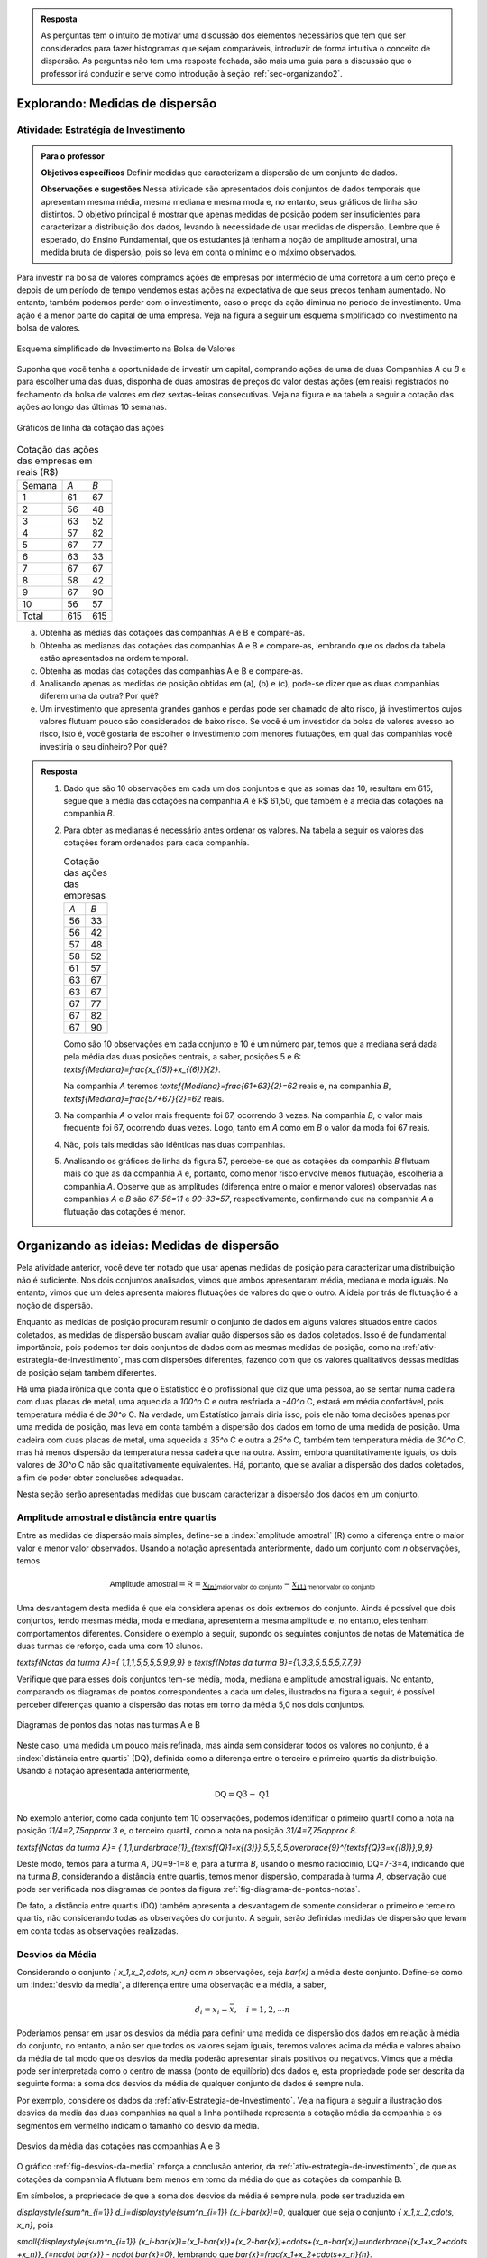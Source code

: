 .. admonition:: Resposta 

   As perguntas tem o intuito de motivar uma discussão dos elementos necessários que tem que ser considerados para fazer histogramas que sejam comparáveis, introduzir de forma intuitiva o conceito de dispersão. As perguntas não tem uma resposta fechada, são mais uma guia para a discussão que o professor irá conduzir e serve como introdução à seção :ref:`sec-organizando2`.

.. _sec-explorando2:

================================
Explorando: Medidas de dispersão
================================

.. _ativ-estrategia-de-investimento:

-------------------------------------
Atividade: Estratégia de Investimento
-------------------------------------


.. admonition:: Para o professor

 **Objetivos específicos** Definir medidas que caracterizam a dispersão de um conjunto de dados.

 **Observações e sugestões** Nessa atividade são apresentados dois conjuntos de dados temporais que apresentam mesma média, mesma mediana e mesma moda e, no entanto, seus gráficos de linha são distintos. O objetivo principal é mostrar que apenas medidas de posição podem ser insuficientes para caracterizar a distribuição dos dados, levando à necessidade de usar medidas de dispersão. Lembre que é esperado, do Ensino Fundamental, que os estudantes já tenham a noção de amplitude amostral, uma medida bruta de dispersão, pois só leva em conta o mínimo e o máximo observados. 
 
Para investir na bolsa de valores compramos ações de empresas por intermédio de uma corretora a um certo preço e depois de um período de tempo vendemos estas ações na expectativa de que seus preços tenham aumentado. No entanto, também podemos perder com o investimento, caso o preço da ação diminua no período de investimento. Uma ação é a menor parte do capital de uma empresa. Veja na figura a seguir um esquema simplificado do investimento na bolsa de valores.

.. _fig-coloque-aqui-o-nome:

.. figure:: _resources/bolsa-de-valores1.png
   :width: 200pt
   :align: center

   Esquema simplificado de Investimento na Bolsa de Valores

Suponha que você tenha a oportunidade de investir um capital, comprando ações de uma de duas  Companhias `A` ou `B` e para escolher uma das duas, disponha de duas amostras de preços do valor destas ações (em reais) registrados no fechamento da bolsa de valores em dez sextas-feiras consecutivas. Veja na figura e na tabela a seguir a cotação das ações ao longo das últimas 10 semanas.

.. _fig-coloque-aqui-o-nome:

.. figure:: _resources/Acoes_medidas_dispersao.png
   :width: 200pt
   :align: center

   Gráficos de linha da cotação das ações
 

.. table:: Cotação das ações das empresas em reais (R$)

  +--------+-----+-----+
  | Semana | `A` | `B` |
  +--------+-----+-----+
  | 1      | 61  | 67  |
  +--------+-----+-----+
  | 2      | 56  | 48  |
  +--------+-----+-----+
  | 3      | 63  | 52  |
  +--------+-----+-----+
  | 4      | 57  | 82  |
  +--------+-----+-----+
  | 5      | 67  | 77  |
  +--------+-----+-----+
  | 6      | 63  | 33  |
  +--------+-----+-----+
  | 7      | 67  | 67  |
  +--------+-----+-----+
  | 8      | 58  | 42  |
  +--------+-----+-----+
  | 9      | 67  | 90  |
  +--------+-----+-----+
  | 10     | 56  | 57  |
  +--------+-----+-----+
  | Total  | 615 | 615 |
  +--------+-----+-----+
  
 
(a)	Obtenha as médias das cotações das companhias A e B e compare-as.
(b)	Obtenha as medianas das cotações das companhias A e B e compare-as, lembrando que os dados da tabela estão apresentados na ordem temporal.
(c)	Obtenha as modas das cotações das companhias A e B e compare-as.
(d)	Analisando apenas as medidas de posição obtidas em (a), (b) e (c), pode-se dizer que as duas companhias diferem uma da outra? Por quê?
(e) Um investimento que apresenta grandes ganhos e perdas pode ser chamado de alto risco, já investimentos cujos valores flutuam pouco são considerados de baixo risco. Se você é um investidor da bolsa de valores avesso ao risco, isto é, você gostaria de escolher o investimento com menores flutuações, em qual das companhias você investiria o seu dinheiro? Por quê?

.. admonition:: Resposta 

 1. Dado que são 10 observações em cada um dos conjuntos e que as somas das 10, resultam em 615, segue que a média das cotações na companhia `A` é R$ 61,50, que também é a média das cotações na companhia `B`.
   
 2. Para obter as medianas é necessário antes ordenar os valores. Na tabela a seguir os valores das cotações foram ordenados para cada companhia.
   
    .. table:: Cotação das ações das empresas

     +-----+-----+
     | `A` | `B` |
     +-----+-----+
     | 56  | 33  |
     +-----+-----+
     | 56  | 42  |
     +-----+-----+
     | 57  | 48  |
     +-----+-----+
     | 58  | 52  |
     +-----+-----+
     | 61  | 57  |
     +-----+-----+
     | 63  | 67  |
     +-----+-----+
     | 63  | 67  |
     +-----+-----+
     | 67  | 77  |
     +-----+-----+
     | 67  | 82  |
     +-----+-----+
     | 67  | 90  |
     +-----+-----+
  
    Como são 10 observações em cada conjunto e 10 é um número par, temos que a mediana será dada pela média das duas posições centrais, a saber, posições 5 e 6: `\textsf{Mediana}=\frac{x_{(5)}+x_{(6)}}{2}`.
 
    Na companhia `A` teremos  `\textsf{Mediana}=\frac{61+63}{2}=62` reais e, na companhia `B`, `\textsf{Mediana}=\frac{57+67}{2}=62`  reais.
 
 3. Na companhia `A` o valor mais frequente foi 67, ocorrendo 3 vezes. Na companhia `B`, o valor mais frequente foi 67, ocorrendo duas vezes. Logo, tanto em `A` como em `B` o valor da moda foi 67  reais.
 
 4. Não, pois tais medidas são idênticas nas duas companhias.
 
 5. Analisando os gráficos de linha da figura 57, percebe-se que as cotações da companhia `B` flutuam mais do que as da companhia `A` e, portanto, como menor risco envolve menos flutuação, escolheria a companhia `A`. Observe que as amplitudes (diferença entre o maior e menor valores) observadas nas companhias `A` e `B` são `67-56=11` e `90-33=57`, respectivamente, confirmando que na companhia `A` a flutuação das cotações é menor.
 

.. _sec-organizando2:

===========================================
Organizando as ideias: Medidas de dispersão
===========================================

Pela atividade anterior, você deve ter notado que usar apenas medidas de posição para caracterizar uma distribuição não é suficiente. Nos dois conjuntos analisados, vimos que ambos apresentaram média, mediana e moda iguais. No entanto, vimos que um deles apresenta maiores flutuações de valores do que o outro. A ideia por trás de flutuação é a noção de dispersão. 

Enquanto as medidas de posição procuram resumir o conjunto de dados em alguns valores situados entre dados coletados, as medidas de dispersão buscam avaliar quão dispersos são os dados coletados. Isso é de fundamental importância, pois podemos ter dois conjuntos de dados com as mesmas medidas de posição, como na :ref:`ativ-estrategia-de-investimento`, mas com dispersões diferentes, fazendo com que os valores qualitativos dessas medidas de posição sejam também diferentes.

Há uma piada irônica que conta que o Estatístico é o profissional que diz que uma pessoa, ao se sentar numa cadeira com duas placas de metal, uma aquecida a `100^o` C e outra resfriada a `-40^o` C, estará em média confortável, pois temperatura média é de `30^o` C. Na verdade, um Estatístico jamais diria isso, pois ele não toma decisões apenas por uma medida de posição, mas leva em conta também a dispersão dos dados em torno de uma medida de posição. Uma cadeira com duas placas de metal, uma aquecida a `35^o` C e outra a `25^o` C, também tem temperatura média de `30^o` C, mas há menos dispersão da temperatura nessa cadeira que na outra. Assim, embora quantitativamente iguais, os dois valores de `30^o` C não são qualitativamente equivalentes. Há, portanto, que se avaliar a dispersão dos dados coletados, a fim de poder obter conclusões adequadas.

Nesta seção serão apresentadas medidas que buscam caracterizar a dispersão dos dados em um conjunto.


.. _sub-amplitudes:

--------------------------------------------
Amplitude amostral e distância entre quartis
--------------------------------------------

Entre as medidas de dispersão mais simples, define-se a :index:`amplitude amostral` (R) como a diferença entre o maior valor e menor valor observados. Usando a notação apresentada anteriormente, dado um conjunto com `n` observações, temos


.. math::

  \textsf{Amplitude amostral}=\textsf{R}= \underbrace{x_{(n)}}_{\textsf{maior valor do conjunto}}-\underbrace{x_{(1)}}_{\textsf{menor valor do conjunto}}

Uma desvantagem desta medida é que ela considera apenas os dois extremos do conjunto. Ainda é possível que dois conjuntos, tendo mesmas média, moda e mediana, apresentem a mesma amplitude e, no entanto, eles tenham comportamentos diferentes. Considere o exemplo a seguir, supondo os seguintes conjuntos de notas de Matemática de duas turmas de reforço, cada uma com 10 alunos.

`\textsf{Notas da turma A}=\{ 1,1,1,5,5,5,5,9,9,9\}` e `\textsf{Notas da turma B}=\{1,3,3,5,5,5,5,7,7,9\}`

Verifique que para esses dois conjuntos tem-se média, moda, mediana e amplitude amostral iguais. No entanto, comparando os diagramas de pontos correspondentes a cada um deles, ilustrados na figura a seguir, é possível perceber diferenças quanto à dispersão das notas em torno da média 5,0 nos dois conjuntos. 


.. _fig-diagrama-de-pontos-notas:

.. figure:: _resources/diagrama_notas_1.png
   :width: 200pt
   :align: center

   Diagramas de pontos das notas nas turmas A e B

Neste caso, uma medida um pouco mais refinada, mas ainda sem considerar todos os valores no conjunto, é a :index:`distância entre quartis` (DQ), definida como a diferença entre o terceiro e primeiro quartis da distribuição. Usando a notação apresentada anteriormente,


.. math::

   \textsf{DQ}=\textsf{Q}3-\textsf{Q}1
   
No exemplo anterior, como cada conjunto tem 10 observações, podemos identificar o primeiro quartil como a nota na posição `11/4=2,75\approx 3` e, o terceiro quartil, como a nota na posição `31/4=7,75\approx 8`.


`\textsf{Notas da turma A}= \{ 1,1,\underbrace{1}_{\textsf{Q}1=x{(3)}},5,5,5,5,\overbrace{9}^{\textsf{Q}3=x{(8)}},9,9\}`

Deste modo, temos para a turma `A`, DQ=9-1=8 e, para a turma `B`, usando o mesmo raciocínio, DQ=7-3=4, indicando que na turma `B`, considerando a distância entre quartis, temos menor dispersão, comparada à turma `A`, observação que pode ser verificada nos diagramas de pontos da figura :ref:`fig-diagrama-de-pontos-notas`.

De fato, a distância entre quartis (DQ) também apresenta a desvantagem de somente considerar o primeiro e terceiro quartis, não considerando todas as observações do conjunto. A seguir, serão definidas medidas de dispersão que levam em conta todas as observações realizadas.

.. _sub-desviosdamedia:

----------------
Desvios da Média
----------------

Considerando o conjunto `\{ x_1,x_2,\cdots, x_n\}` com `n` observações, seja `\bar{x}` a média deste conjunto.  Define-se como um :index:`desvio da média`, a diferença entre uma observação e a média, a saber, 

.. math::

   d_i=x_i-\bar{x}, \quad i=1,2,\cdots n
   
Poderíamos pensar em usar os desvios da média para definir uma medida de dispersão dos dados em relação à média do conjunto, no entanto, a não ser que todos os valores sejam iguais, teremos valores acima da média e valores abaixo da média de tal modo que os desvios da média poderão apresentar sinais positivos ou negativos. Vimos que a média pode ser interpretada como o centro de massa (ponto de equilíbrio) dos dados e, esta propriedade pode ser descrita da seguinte forma: a soma dos desvios da média de qualquer conjunto de dados é sempre nula. 

Por exemplo, considere os dados da :ref:`ativ-Estrategia-de-Investimento`. Veja na figura a seguir a ilustração dos desvios da média das duas companhias na qual a linha pontilhada representa a cotação média da companhia e os segmentos em vermelho indicam o tamanho do desvio da média.


.. _fig-desvios-da-media:

.. figure:: _resources/desviosdamedialadoalado.png
   :width: 400pt
   :align: center

   Desvios da média das cotações nas companhias A e B
   
O gráfico :ref:`fig-desvios-da-media` reforça a conclusão anterior, da :ref:`ativ-estrategia-de-investimento`, de que as cotações da companhia A flutuam bem menos em torno da média do que as cotações da companhia B.  

Em símbolos, a propriedade de que a soma dos desvios da média é sempre nula, pode ser traduzida em

`\displaystyle{\sum^n_{i=1}} d_i=\displaystyle{\sum^n_{i=1}} (x_i-\bar{x})=0`, qualquer que seja o conjunto `\{ x_1,x_2,\cdots, x_n\}`, pois

`\small{\displaystyle{\sum^n_{i=1}} (x_i-\bar{x})=(x_1-\bar{x})+(x_2-\bar{x})+\cdots+(x_n-\bar{x})=\underbrace{(x_1+x_2+\cdots +x_n)}_{=n\cdot \bar{x}} - n\cdot \bar{x}=0}`, lembrando que `\bar{x}=\frac{x_1+x_2+\cdots+x_n}{n}`.

Portanto, não será possível usar a soma dos desvios da média como medida de dispersão de um conjunto de dados, pois ela sempre resultará em zero. Isso se deve ao fato de que a soma em valor absoluto dos desvios de sinal negativo é sempre igual a soma dos desvios de sinal positivo, uma consequência da propriedade da média como centro de massa. Uma forma de  contornar esta situação, de modo a usar os desvios da média para definir uma medida de dispersão, é eliminar o sinal negativo dos desvios da média de tal forma que a soma nula destes desvios transformados ocorra apenas quando todos os dados são iguais, ou seja, quando qualquer medida de dispersão bem definida deve ser nula.  

.. _sub-desviosmedioabsoluto:

---------------------
Desvio Médio Absoluto
---------------------

Tomando todos os desvios da média em valor absoluto, observe que todos passarão a ser não-negativos tal que a soma resultante não será sempre nula. Assim, pode-se construir uma medida de dispersão em torno da média no conjunto de dados, considerando todas as observações chamada :index:`desvio médio absoluto` (DM) que é definida como a média dos desvios da média tomados em valor absoluto.

.. math::

   \textsf{DM} = \frac{1}{n}\cdot \sum^n_{i=1}|x_i-\bar{x}|=\frac{|x_1-\bar{x}|+|x_2-\bar{x}|+\cdots+|x_n-\bar{x}|}{n}
   
Na tabela a seguir são apresentados os desvios da média em valor absoluto das cotações nas companhias A e B e, a respectiva soma. 

.. table:: Desvios da média em valores absolutos para as companhias A e B
   
   +--------+------+-------+
   | semana | A    | B     |
   +--------+------+-------+
   | 1      | 0,5  | 5,5   |
   +--------+------+-------+
   | 2      | 5,5  | 13,5  |
   +--------+------+-------+
   | 3      | 1,5  | 9,5   |
   +--------+------+-------+
   | 4      | 4,5  | 20,5  |
   +--------+------+-------+
   | 5      | 5,5  | 15,5  |
   +--------+------+-------+
   | 6      | 1,5  | 28,5  |
   +--------+------+-------+
   | 7      | 5,5  | 5,5   |
   +--------+------+-------+
   | 8      | 3,5  | 19,5  |
   +--------+------+-------+
   | 9      | 5,5  | 28,5  |
   +--------+------+-------+
   | 10     | 5,5  | 4,5   |
   +--------+------+-------+
   | soma   | 39,0 | 151,0 |
   +--------+------+-------+

Logo, concluímos que o desvio médio absoluto na companhia A é DM= `\frac{39}{10}=3,9` reais e, na companhia B, DM= `\frac{151}{10}=15,1` reais, indicando que, de fato, a dispersão em torno da média na companhia B é cerca de 4 vezes maior do que na companhia A com relação ao desvio médio (`{15,1}/{3,9}\approx 3,89`).

**Cálculo do desvio médio absoluto para dados agrupados**

Se os dados estão agrupados em `c` intervalos de classe cujos pontos médios são dados por `\tilde{x}_1,\tilde{x}_2,\cdots,\tilde{x}_c`  o desvio médio absoluto pode ser aproximado por


.. math::

   DM=\frac{1}{n}\sum^c_{i=1}n_i|\tilde{x}_i-\bar{x}|=\sum^c_{i=1} f_i|\tilde{x}_i-\bar{x}|
   
em que `n_i` representa a frequência aboluta do `i`-ésimo intervalo de classe e, `f_i=\frac{n_i}{n}` representa a frequência relativa do `i`-ésimo intervalo de classe, `i=1,2,\cdots c`.
   



.. _sub-varianciaedesviopadrao:

-------------------------
Variância e Desvio Padrão
-------------------------

Uma outra forma de eliminar o sinal negativo dos desvios da média é elevar ao quadrado cada um deles, tornando-os não-negativos. A :index:`variância` é definida como uma média dos desvios da média elevados ao quadrado. 


.. math::

   \textsf{variância} = \frac{1}{n}\cdot \sum^n_{i=1} (x_i-\bar{x})^2=\frac{(x_1-\bar{x})^2+(x_2-\bar{x})^2+\cdots+(x_n-\bar{x})^2}{n}
   
Na tabela a seguir são apresentados os desvios da média elevados ao quadrado das cotações nas companhias A e B e, a respectiva soma. 

.. table:: Desvios da média elevados ao quadrado para as companhias A e B
   
   +--------+-------+--------+
   | semana | A     | B      |
   +--------+-------+--------+
   | 1      | 0,25  | 30,25  |
   +--------+-------+--------+
   | 2      | 30,25 | 182,25 |
   +--------+-------+--------+
   | 3      | 2,25  | 90,25  |
   +--------+-------+--------+
   | 4      | 20,25 | 420,25 |
   +--------+-------+--------+
   | 5      | 30,25 | 240,25 |
   +--------+-------+--------+
   | 6      | 2,25  | 812,25 |
   +--------+-------+--------+
   | 7      | 30,25 | 30,25  |
   +--------+-------+--------+
   | 8      | 12,25 | 380,25 |
   +--------+-------+--------+
   | 9      | 30,25 | 812,25 |
   +--------+-------+--------+
   | 10     | 30,25 | 20,25  |
   +--------+-------+--------+
   | soma   | 188,5 | 3018,5 |
   +--------+-------+--------+

Logo, concluímos que a variância na companhia A é `\frac{188,5}{10}=18,85\textsf{ reais}^2` e, na companhia B, `\frac{3018,5}{10}=301,85\textsf{ reais}^2` , indicando que a dispersão em torno da média na companhia B é cerca de 16 vezes maior do que na companhia A com relação à variância  (`301,85/18,85\approx 16`).  

Expandindo a soma no numerador da fórmula da variância é possível concluir que 

.. math::

   \sum^n_{i=1}(x_i-\bar{x})^2= \sum^n_{i=1} x^2_i -n\cdot \bar{x}^2
   
Lembre que `(x_i-\bar{x})^2=x^2_i-2\cdot \bar{x}\cdot x_i+\bar{x}^2`. Assim, 

.. math::

   \small {\sum^n_{i=1}(x_i-\bar{x})^2=\sum^n_{i=1}(x^2_i-2\cdot \bar{x}\cdot x_i+\bar{x}^2)=(x^2_1-2\cdot\bar{x}\cdot x_1+\bar{x}^2)+(x^2_2-2\cdot\bar{x}\cdot x_2+\bar{x}^2)+ \cdots + (x^2_n-2\cdot\bar{x}\cdot x_n+\bar{x}^2)}
   
Como a soma é finita, podemos reunir os termos semelhantes, obtendo

.. math::

   \sum^n_{i=1}(x_i-\bar{x})^2=(x^2_1+x^2_2+\cdots x^2_n)\underbrace{-2\cdot \bar{x}\cdot \overbrace{(x_1+x_2+\cdots+x_n)}^{=n\cdot \bar{x}}}_{=-2\cdot n\cdot \bar{x}^2}+n\cdot \bar{x}^2=\sum^n_{i=1} x^2_i-n\cdot\bar{x}^2
   
   
Na :ref:`ativ-estrategia-de-investimento` , podemos verificar que na companhia A, `\bar{x}=61,5` e `\displaystyle{\sum^{10}_{i=1}} x^2_i=38.011` tal que a variância em A pode ser calculada por


.. math::

   \textsf{variância}=\frac{1}{10}\cdot (38.011-10\cdot 61,5^2)=18,85\textsf{ reais}^2

e, na companhia B, 

`\bar{x}=61,5` e `\displaystyle{\sum^{10}_{i=1}} x^2_i=40.841` tal que a variância em B pode ser calculada por


.. math::

   \textsf{variância}=\frac{1}{10}\cdot (40.841-10\cdot 61,5^2)=301,85\textsf{ reais}^2
   
Vimos que o desvio médio absoluto da companhia B foi aproximadamente 4 vezes maior do que o da companhia A. Na comparação de variâncias, a variância da companhia B foi cerca de 16 vezes maior do que a da companhia A. Este grande aumento deve-se ao fato de que consideramos os desvios da média elevados ao quadrado no cálculo da variância. Observe que a unidade de medida na variância é o quadrado da unidade de medida das observações. Para retornar à escala de medida das observações, basta extrair a raiz quadrada da variância, levando a definição de desvio padrão, uma medida de dispersão em torno da média, na mesma unidade das observações.


.. math::

   \textsf{desvio padrão}=\sqrt{\textsf{variância}}
   
No exemplo das cotações, podemos verificar que na companhia A, 


.. math::

   \textsf{desvio padrão}=\sqrt{18,85} \approx 4,34 \textsf{ reais}

e, na companhia B, 

.. math::

   \textsf{desvio padrão}=\sqrt{301,85}\approx 17,37\textsf{ reais}
   
   
Verifique que o desvio padrão da companhia B é aproximadamente 4 vezes maior do que o da companhia A.


.. admonition:: Por que o desvio padrão é preferível ao desvio médio? 

   Você deve estar se perguntando por que se utiliza o desvio padrão na Estatística em detrimento do desvio médio, cujo cálculo é bem mais simples. A resposta é um tanto complexa para o nível em que estamos, mas ela está associada à necessidade na Estatística de se minimizar estruturas de maneira simples. O desvio médio faz uso da função modular `f(x)=|x|`, que não possui boas propriedades matemáticas para a minimização, por possuir na sua forma uma mudança abrupta em torno de `x=0`,  enquanto que a variância faz uso da função quadrática `f(x)=x^2`, representando parábolas de vértice suave e cujas propriedades analíticas são bem conhecidas. Veja a figura a seguir.
   
   .. _fig-coloque-aqui-o-nome:

   .. figure:: _resources/funcoesmoduloequadratica_2.png
      :width: 300pt
      :align: center

      Funções modular e quadrática com destaque para o comportamento em torno de x=0.
      
   Muitos problemas de estimação de posição de astros na Física são resolvidos por funções quadráticas por esse motivo, um legado deixado pelo matemático alemão Carl Friedrich Gauss (1777 - 1855) no chamado Método dos Mínimos Quadrados. 
   
   .. _fig-coloque-aqui-o-nome:

   .. figure:: _resources/gauss.png
      :width: 100pt
      :align: center

      Carl Friedrich Gauss
   
**Variância populacional e amostral, desvio padrão populacional e amostral**

No capítulo **A Natureza da Estatística** foram definidos os termos :index:`parâmetro` e :index:`estimador`. Parâmetro é uma característica numérica da população, enquanto estimador é uma função dos dados da amostra (subconjunto da população), usada para estimar o parâmetro, na maioria das vezes desconhecido. Embora a demonstração do resultado a ser apresentado aqui esteja fora do escopo deste livro, ele precisa ser destacado para que você possa escolher a ferramenta correta para calcular uma variância ou desvio padrão quando estiver usando uma calculadora com funções estatísticas, algum aplicativo ou alguma planilha eletrônica. 

Por exemplo, na planilha Excel, existem duas funções para calcular a variância, a saber, **var.p(dados)** para variância populacional e **var.a(dados)** para variância amostral. Também existem duas funções para calcular o desvio padrão: **desvpad.p(dados)** para desvio padrão populacional e **desvpad.a(dados)** para desvio padrão amostral. No GeoGebra, a função que calcula todas as medidas resumo, retorna as seguintes informações conforme a figura a seguir.


.. _fig-medidas-resumo_Geogebra:

.. figure:: _resources/dpap.png
   :width: 300pt
   :align: center

   Medidas-resumo no GeoGebra
 
Veja, pela figura, que o GeoGebra usa a notação letra grega minúscula sigma (`\sigma` ) para representar desvio padrão populacional e `s` para representar desvio padrão amostral. Na verdade esta notação é muito usada nos textos de Estatística, incluindo `\sigma^2` para a variância populacional e `s^2` para a variância amostral. Em geral, na Estatística, usam-se letras gregas para representar parâmetros.

Mas afinal, qual é a diferença entre as duas expressões, o que elas representam?

Se temos uma amostra e não a população, em geral, calculamos estimativas dos parâmetros. De fato, a média calculada por `\bar{x}=\frac{1}{n}\displaystyle{\sum^n_{i=1}}x_i` será uma estimativa da média populacional, em geral denotada pela letra grega `\mu`. Como já dito anteriormente, a média aritmética apresenta boas propriedades na teoria da Inferência Estatística, tornando-a um bom estimador para a média populacional. No caso da variância, se estamos trabalhando com uma amostra, é possível verificar que, usando o denominador `n` em seu cálculo (lembre-se que é uma média dos desvios quadrados da média), este estimador tende a produzir resultados menores do que o valor da variância populacional. No entanto, também é possível mostrar que uma pequena correção, resolve este problema chamado de viés de estimação. A correção envolve simplesmente trocar o denominador `n` da fórmula da variância para o denominador `n-1`. Assim, as expressões que deverão ser usadas quando o conjunto de dados sob estudo é uma amostra da população são dadas por


.. math::

   \textsf{variância amostral}=s^2=\frac{1}{n-1}\sum^n_{i=1}(x_i-\bar{x})^2
   
   \textsf{desvio padrão amostral}=\sqrt{s^2}=s
   
Na maioria das vezes trabalhamos com amostras. Assim, neste capítulo, salvo menção em contrário, estaremos sempre calculando a variância amostral (`s^2`) e o desvio padrão amostral (`s`), mesmo que o termo "amostral" esteja omitido.
   
Se você estiver trabalhando com uma amostra e usar o denominador `n` para calcular a variância, isso implicará que você escolheu um estimador viesado, pois tende a produzir estimativas que são menores do que o verdadeiro valor da variância. Observe que se você estiver trabalhando com amostras muito grandes, essa diferença não será importante, pois haverá pouca diferença entre dividir por `n` ou por `n-1`.
   

Expressões que deverão ser consideradas quando o conjunto de dados sob estudo refere-se à população com `n` elementos:

.. math::

   \textsf{variância populacional} = \sigma^2=\frac{1}{n}\sum^n_{i=1}(x_i-\mu)^2
   
   \textsf{desvio padrão populacional}=\sqrt{\sigma^2}=\sigma
   
**Cálculo da variância amostral para dados agrupados**

Sejam `\tilde{x}_1`, `\tilde{x}_2, \cdots, \tilde{x}_c` os pontos médios dos `c` intervalos de classe considerados e `n_1, n_2, \cdots, n_c` as respectivas frequências absolutas. Então, temos


.. math::

   s^2 = \frac{1}{n-1}\sum^c_{i=1}n_i(\tilde{x}_i-\bar{x})^2=\frac{1}{n-1}\left(\sum^c_{i=1}n_i\tilde{x}^2_i- n\bar{x}^2\right )
   
em que `\bar{x}` é a média amostral. Se conhecemos apenas as frequências relativas do conjunto de dados, também podemos calcular a variância amostral por `s^2=\displaystyle{\sum^c_{i=1}}f_i(\tilde{x}_i-\bar{x})^2=\displaystyle{\sum^c_{i=1}}f_i\tilde{x}^2_i -\bar{x}^2`.

O desvio padrão amostral é, então, calculado por `s=\sqrt{s^2}`.

.. _ativ-inflacao-anual:

-------------------------
Atividade: Inflação anual
-------------------------

.. admonition:: Para o professor

 **Objetivos específicos** 
 
 Comparar diferentes conjuntos de dados que apresentam a mesma variância, mas suas médias são diferentes. 
 
 Perceber a necessidade de definir uma medida que avalie a magnitude da variância (desvio padrão) em relação à média.
 
 **Observações e sugestões** Nesta atividade são apresentados dois conjuntos de dados cujas variâncias são iguais, mas cujas médias são distintas. Pretende-se na discussão, levar à definição de coeficiente de variação, uma medida útil para avaliar a magnitude da variância. Como o dado observado é a inflação anual de um país, a atividade começa com um pequeno texto introdutório sobre inflação.
 
A seguir são apresentados dados sobre as inflações anuais em dois países. Antes de trabalhar com os dados, vamos tentar explicar o que é :index:`inflação<inflação>`. De uma maneira bem simples, pode-se dizer que a inflação é o aumento contínuo nos preços de produtos e serviços. Esse aumento costuma ser avaliado de forma mensal, gerando os índices de inflação, que refletem a variação nos preços.

A inflação pode ser medida de várias formas. O índice oficial de inflação no Brasil é o IPCA (Índice de Preços ao Consumidor Amplo), que mede a variação mensal de preços de produtos considerando o consumo de famílias com renda mensal entre 1 e 40 salários mínimos. O IBGE (Instituto Brasileiro de Geografia e Estatística) é o orgão responsável pela medição e divulgação do IPCA. Veja neste 
`link <https://www.youtube.com/watch?v=JVcDZOlIMBk>`_, um vídeo produzido pelo IBGE, explicando o IPCA.

Foram observadas as inflações anuais de dois países A e B para os anos de 2011 a 2015, conforme tabela a seguir. 

.. table:: Inflação anual

 +------+-------+--------+--------+-------+-------+--------+
 | País | 2011  | 2012   | 2013   | 2014  | 2015  | soma   |
 +------+-------+--------+--------+-------+-------+--------+
 | A    | 2,00% | 1,80%  | 2,10%  | 2,20% | 1,90% | 10,00% |
 +------+-------+--------+--------+-------+-------+--------+
 | B    | 0,01% | -0,19% | -0,09% | 0,21% | 0,11% | 0,05%  |
 +------+-------+--------+--------+-------+-------+--------+
   
1. Calcule as médias anuais de inflação dos dois países. Há diferenças entre elas?

2. Calcule as variâncias das inflações anuais dos dois países, sabendo que para o país A, `\displaystyle{\sum^5_{i=1}}x^2_i=20,1`  (% `^2` ) e para o país B,  `\displaystyle{\sum^5_{i=1}}x^2_i=0,1005`  (% `^2` ). Há diferença entre elas?

3. Qual dos países apresenta maior flutuação inflacionária quando comparada à média inflacionária? 


.. admonition:: Resposta 

   1. No país A, a inflação média anual, considerando estes 5 anos, é    `\bar{x}=\frac{10}{5}=2,00` %. No país B, a inflação média anual, considerando estes 5 anos, é `\bar{x}=\frac{0,05}{5}=0,01` %. Logo, as inflações anuais médias dos dois países são bem diferentes.
   
   2. Usando a fórmula simplificada para o cálculo da variância, temos, para o país A, `\textsf{s}^2=\frac{1}{5-1}\left (20,1-5\cdot 2^2\right )= 0,025` (% `^2` ). Para o país B, temos `\textsf{s}^2=\frac{1}{5-1}\left (0,1005-5\cdot 0,01^2\right )= 0,025` (% `^2` ). Logo, as variâncias destes dois conjuntos de inflações anuais são iguais e, consequentemente, os desvios padrões também são iguais. 
   
   3. Verifique que os cinco desvios da média produzidos pelos dados dos dois países são idênticos, levando à mesma variância (mesmo desvio padrão). No entanto, a média no país A (2%) é bem maior do que no país B, indicando uma variação relativa à média menos forte do que no país B. A seguir, será definido o coeficiente de variação, que avalia essa propriedade de dispersão relativa à média. Observe que o desvio padrão para os dois países é  `\sqrt{0,025}\approx 0,16` % de modo que no país A o desvio padrão corresponde a 8% da média (`\frac{0,16}{2}=0,08` ), enquanto que no país B, corresponde a 1600% da média (`\frac{0,16}{0,01}=16`), ou seja, a flutuação em torno da média é muito mais forte no país B.



.. _sub-cv:

-----------------------
Coeficiente de variação
-----------------------

Nem sempre uma variância pequena (e consequentemente desvio-padrão pequeno) significa pouca dispersão. Tampouco uma variância grande é sempre indicador de alta dispersão. Esses valores podem ser altos ou baixos devido à magnitude dos dados observados. Se medimos observações em microscópio, por exemplo, teremos inevitavelmente valor numericamente baixo de variância, podendo no entanto haver alta dispersão dos dados no nível microscópico. Da mesma maneira, ao medir os produtos internos brutos brasileiros em dólares em vários anos teremos valores observados de alta magnitude, gerando variância numericamente grande, mas não necessariamente indicando alta dispersão.

Na :ref:`ativ-inflacao-anual`, estudamos dois conjuntos de dados que apresentam médias diferentes, mas suas variâncias são iguais. Podemos dizer que o impacto da variância em relação à média é o mesmo para os dois conjuntos? Comparando o valor do desvio padrão de cerca de 0,16% à média do país A de 2%, vemos que ele é pequeno em relação à média. Comparando o valor do desvio padrão 0,16% em relação à média do país B de 0,01%, vemos que ele é muito grande em relação à média. Neste caso dizemos que no país A os dados apresentam variação relativa em torno da média pequena. Já, no país B, os dados apresentam variação relativa em torno da média grande. 

O :index:`coeficiente de variação<coeficiente de variação>` é uma medida usada para calcular a variação relativa dos dados de um conjunto em torno da média: quanto maior seu valor, maior é a variação relativa em torno da média.

.. glossary::

   Coeficiente de variação 
      é a razão entre o desvio padrão e a média. Em geral, ele é descrito em termos percentuais. 
      
O coeficiente de variação amostral, em termos percentuais, é calculado  por 

.. math::

   CVA=\frac{s}{\bar{x}}\cdot 100 \%

em que `s` é o desvio padrão amostral e `\bar{x}` é a média amostral.
   
Esta expressão é usada quando dispomos de uma amostra da população. Se, dispomos dos dados da população, então o coeficiente de variação populacional é dado por  

.. math::

   CVP=\frac{{\sigma}}{\mu}\cdot 100\%
   
em que `\sigma` é o desvio padrão populacional e `\mu` é a média populacional.

Observe que o coeficiente de variação só é definido para conjuntos cuja média é diferente de zero.


.. _sec-praticando2:

====================
Praticando o assunto
====================

.. _ativ-compara-categorias:

-------------------------------------------
Atividade: Comparação de conjuntos de dados
-------------------------------------------


.. admonition:: Para o professor
   
   **Objetivos específicos** Comparar diferentes distribuições de uma mesma variável quando separada por grupos.
   
   **Observações e sugestões**  Nesta atividade serão coletados dados de uma mesma variável que possa ser separada em grupos, com o intuito de comparar as suas medidas de posição e dispersão. Sugerem-se algumas opções, dependendo do tamanho da turma e do contexto escolar, podem até ser escolhidas variáveis distintas para grupos pequenos de alunos, por exemplo, um grupo trabalha com as médias de Matemática, outro grupo trabalha com alturas, etc.
   
   Uma vez coletados os dados, serão calculadas suas medidas de posição e dispersão e comparadas, tentando orientar os estudantes a comentar as observações e não apenas fazer os cálculos. Para a realização dos cálculos deve ser usado suporte tecnológico: calculadoras, aplicativos, etc.   
   
   O intuito é dar uma perspectiva para os estudantes da forma em que a estatística é utilizada na ciência para responder perguntas como:
   
   * Uma determinada espécie vegetal cresce melhor perto de uma fonte de água ou longe da mesmo? Na sombra de uma árvore ou recebendo luz direta do sol?
   
   * As meninas são mais altas que os meninos numa certa idade? Acontece o mesmo em todas as idades?
    
   De forma ideal, pode ser formulada primeiro a pergunta, e depois coletados os dados, apelando a informações encontradas num artigo científico ou numa publicação de jornal, com o intuito de tentar contrastar uma afirmação dada num texto com dados coletados diretamente.
   

Para realizar esta atividade será necessário coletar dois conjuntos de dados da mesma natureza, correspondentes a grupos distintos, os quais queremos comparar. Por exemplo:

* alturas de homens e mulheres;

* alturas de alunos de 1º e de 9º ano do Ensino Fundamental;

* notas de disciplinas distintas; 

* notas de turmas distintas na mesma disciplina;

* medições de produtos naturais: comprimento das folhas de vegetais (alface, rúcula, etc) comprados em lojas distintas, altura de árvores ou plantas similares locais da cidade distintos;

entre outros que podem ser escolhidos dependendo da região e dos recursos disponíveis na escola.

No seu caderno ou em uma planilha eletrônica, registre os dados coletados, como indicado no modelo de tabela a seguir, lembrando que quanto mais dados você coletar com os critérios definidos, os resultados do experimento terão maior chance de refletir a realidade. 

.. table:: Exemplo de tabela considerando a altura como variável e duas turmas distintas como os grupos

   +----------------------------------+
   |Variável: `\textsf{altura em cm}` |
   +--------------+-------------------+
   | Turma A      | Turma B           |
   +==============+===================+
   |    155       |    165            |
   +--------------+-------------------+
   |     168      |     159           |
   +--------------+-------------------+
   |    `\vdots`  |  `\vdots`         |
   +--------------+-------------------+

Para calcular as medidas de posição e dispersão, utilize de forma cuidadosa as fórmulas apresentadas. De forma alternativa, você pode digitar os dados no `Aplicativo de medidas de posição e dispersão do Livro Aberto <https://ggbm.at/KbYqnQ6Q>`_ e obter as medidas resumo dos dados.

.. table:: Registre os seus resultados

   +-----------------------------+-------------+-------------+
   |                             | Grupo   A   | Grupo B     |
   +=============================+=============+=============+
   | Nome da categoria           |             |             |
   +-----------------------------+-------------+-------------+
   | Mínimo (`x_{(1)}`)          |             |             |
   +-----------------------------+-------------+-------------+
   | Máximo  (`x_{(n)}`)         |             |             |
   +-----------------------------+-------------+-------------+
   | Média                       |             |             |
   +-----------------------------+-------------+-------------+
   | Q1                          |             |             |
   +-----------------------------+-------------+-------------+
   | Mediana                     |             |             |
   +-----------------------------+-------------+-------------+
   | Q3                          |             |             |
   +-----------------------------+-------------+-------------+
   | Amplitude amostral (R)      |             |             |
   +-----------------------------+-------------+-------------+
   |Dist. entre quartis (DQ)     |             |             |
   +-----------------------------+-------------+-------------+
   |Desvio médio absoluto (DM)   |             |             |
   +-----------------------------+-------------+-------------+
   |Variância amostral (`s^2`)   |             |             |
   +-----------------------------+-------------+-------------+
   |Desvio padrão amostral (`s`) |             |             |
   +-----------------------------+-------------+-------------+

Sugere-se a construção dos histogramas para comparar os dois grupos. Você pode usar o GeoGebra para esta construção.


.. Se preferir,  pode utilizar o aplicativo de `Análise comparativa do Livro Aberto <http://www.geogebra.org>`_.

1. Discuta as suas observações com a turma. Lembre-se de interpretar as medidas de dispersão e não apenas as de posição, que informação adicional oferecem?

2. Analisando os dois conjuntos de dados obtidos, que medida de posição você julga mais adequada para resumir a informação do conjunto? Por quê?

3. Os resultados que você obteve parecem refletir a realidade? Existe algum resultado científico que suporte estas observações? Consulte  professores de outras áreas sobre suas conclusões.


.. _ativ-aproxima-dpa-usando-R:

-------------------------------------------------------------
Atividade: Aproximação para o valor do desvio padrão amostral
-------------------------------------------------------------


.. admonition:: Para o professor
   
 **Objetivos específicos** 
   
 Calcular uma aproximação grosseira do desvio padrão amostral em função da amplitude amostral.
   
 Comparar os resultados obtidos pela fórmula de aproximação com os valores exatos do desvio padrão amostral.
 
 Avaliar o valor obtido do desvio padrão, comparando-o com a aproximação.
   
 **Observações e sugestões** 
 
 Nesta atividade pretende-se apresentar interpretações para o desvio padrão, evitando que ele torne-se apenas uma medida a mais sem muito sentido para o aluno. Além disso, esta atividade pode ser útil para o aluno avaliar se ele calculou corretamente um desvio padrão. É muito comum, mesmo informando-se somatórios e permitindo-se o uso de calculadoras, a produção de resultados incorretos para a variância e, consequentemente, para o desvio padrão. Uma ferramenta útil pode ser  comparar o valor obtido do desvio padrão com a razão `\frac{R}{4}`. Se a diferença for grande (mais de 50% do valor obtido de `s`) recomenda-se verificar novamente o cálculo de `s`.
 
 
Nos conjuntos de dados, quando não há valores atípicos (valores muito altos ou muito baixos em relação à maior parte dos valores no conjunto), a maior parte dos valores se situará no intervalo centrado na média distando 2 desvios padrões à esquerda e à direita da média (`[\bar{x}-2\cdot s,\bar{x}+2\cdot s]` ). A partir desta informação, pode-se obter uma fórmula empírica para estimar o valor do desvio padrão amostral `s` dada por


.. math::

   s\approx \frac{\overbrace{R}^{x_{(n)}-x_{(1)}}}{4}
   
em que `R` é a amplitude amostral, `x_{(n)}=\textsf{Max}` e `x_{(1)}=\textsf{Min}`. 

a) Use esta fórmula para estimar o valor do desvio padrão amostral dos dados da :ref:`ativ-Notas-de-Artes` e compare o valor obtido com o desvio padrão amostral `s`. Use os dados na figura a seguir, produzidos pelo GeoGebra.

.. _fig-resumoNArtes:

.. figure:: _resources/summary_NArtes.png
   :width: 100pt
   :align: center

   Estatísticas resumo das Notas de Artes 
   
b) Idem para estimar o valor do desvio padrão amostral dos dados da :ref:`ativ-Maratona-de-NY` e compare o valor obtido com o desvio padrão amostral `s`. Use os dados na figura a seguir, produzidos pelo GeoGebra.

.. _fig-summaryMaratonaMulheres:

.. figure:: _resources/summary_MaratonaNYMulheres.png
   :width: 100pt
   :align: center

   Estatísticas resumo dos 100 melhores tempos para mulheres - Maratona de Nova Iorque/2017 
   
c) Idem para estimar o valor de desvio padrão amostral dos dados da :ref:`ativ-Estrategia-de-investimento`. Use os dados na figura a seguir, produzidos pelo GeoGebra.

.. _fig-estrategia:

.. figure:: _resources/summary_estrategiainvestimento.png
   :width: 200pt
   :align: center

   Estatísticas resumo das cotações das ação nas Companhias A e B.

.. admonition:: Resposta 

 a) Da figura :ref:`fig-resumoNArtes` vemos que `s\approx 1,96` e que `R=8-0,8=7,2`. Pela fórmula apresentada temos `{s}\approx\frac{7,2}{4}=1,8`. 
 
 Comparando o valor aproximado de `s` (1,8) com o valor calculado de `s` (1,96) vemos que a aproximação é um pouco menor do que o valor de `s`. O erro percentual cometido por esta aproximação corresponde a 8% do valor de `s`, pois `\frac{|1,8-1,96|}{1,96}\approx 0,08`. 
 
 b) Da figura :ref:`fig-summaryMaratonaMulheres` vemos que `s\approx 0,1866` e que `R=3,085-2,448=0,637`. Pela fórmula apresentada temos `{s}\approx\frac{0,637}{4}=0,15925`. 
 
 Comparando o valor aproximado de `s` (0,15925) com o valor calculado de `s` (0,1866) vemos que a aproximação é um pouco menor do que o valor de `s`. O erro percentual cometido por esta aproximação corresponde a 15% do valor de `s`, pois `\frac{|0,15925-0,1866|}{0,1866}\approx 0,15`. 
 
 c) Da figura :ref:`fig-estrategia` vemos que, para a companhia A,  `s\approx 4,5765` e que `R=67-56=11`. Pela fórmula apresentada temos `{s}\approx\frac{11}{4}=2,75`. 
 
 Comparando o valor aproximado de `s` (2,75) com o valor calculado de `s` (4,5765) vemos que a aproximação é menor do que o valor de `s`. O erro percentual cometido por esta aproximação corresponde a 40% do valor de `s`, pois `\frac{|2,75-4,5765|}{4,5765}\approx 0,4`. 
 
 Da figura :ref:`fig-estrategia` vemos que, para a companhia B,  `s\approx 17,3738` e que `R=90-33=57`. Pela fórmula apresentada temos `{s}\approx\frac{57}{4}=14,25`. 
 
 Comparando o valor aproximado de `s` (14,25) com o valor calculado de `s` (17,3738) vemos que a aproximação é menor do que o valor de `s`. O erro percentual cometido por esta aproximação corresponde a 18% do valor de `s`, pois `\frac{|14,25-17,3738|}{17,3738}\approx 0,18`. 
 
 
.. _ativ-mediamaisoumenosdoisdesvios:

Atividade: Frequência de valores no intervalo centrado na média mais ou menos 2 desvios padrões 
-----------------------------------------------------------------------------------------------


.. admonition:: Para o professor

   **Objetivos específicos** Calcular a frequência relativa de dados que caem no intervalo centrado na média mais ou menos dois desvios padrões.
   
   **Observações e sugestões** Esta atividade será útil na atividade seguinte que trata da desigualdade de Tchebyshev para um conjunto de dados empíricos, fornecendo um limite inferior para a frequência que será calculada aqui. Este limite, é em geral, pobre, pois é obtido somente com a informação de média e do desvio padrão, sem levar em conta a forma da distribuição dos dados. Deste modo, os resultados desta atividade serão aproveitados na próxima, para fins de comparação entre o valor real da frequência no conjunto observado e o valor mínimo, proposto pela desigualdade de Tchebyshev.
   
Para os conjuntos de dados considerados na :ref:`ativ-aproxima-dpa-usando-R`, calcule a frequência absoluta de dados que estão no intervalo `[\bar{x}-2\cdot s,\bar{x}+2\cdot s]` e comente sobre os resultados obtidos.


.. admonition:: Resposta 

 No caso dos dados da :ref:`ativ-Notas-de-Artes` temos `\bar{x}=5,93` e `s=1,96` tal que os limites deste intervalo são, respectivamente, 2,01 e 9,85. Portanto, das 35 notas podemos ver que 32 observações caem dentro destes limites, ou equivalentemente,  cerca de 91% das observações.
 
 No caso dos dados da :ref:`maratona-de-NY` temos `\bar{x}=2,8697` e `s=0,1866` tal que os limites deste intervalo são, respectivamente, 2,4969 e 3,2429. Portanto, dos 100 tempos podemos ver que 93 caem dentro destes limites, ou equivalentemente,  93% dos tempos.
 
 No caso dos dados da :ref:`estrategia-de-investimento`, para a companhia A, temos `\bar{x}=61,5` e `s=4,5765` tal que os limites deste intervalo são, aproximadamente, 52,3 e 70,7. Portanto, das 10 cotações podemos ver que todas caem dentro destes limites, ou equivalentemente,  100% das cotações.
 
 No caso dos dados da :ref:`estrategia-de-investimento`, para a companhia B, temos `\bar{x}=61,5` e `s=18,3136` tal que os limites deste intervalo são, aproximadamente,  24,9 e 98,1. Portanto, das 10 cotações podemos ver que todas caem dentro destes limites, ou equivalentemente,  100% das cotações.
 
 Comentário acerca destes resultados: verifica-se que para os quatro conjuntos aqui considerados, de fato, a maior parte dos dados (mais de 90%) situam-se entre os limites de uma média mais ou menos 2 desvios padrões.
 
 .. _ativ-comparacao-dois-tipos-de-bonificacao:


-----------------------------------------------------------------------------
Atividade: Comparação das duas possibilidades de bonificação na Nota de Artes
-----------------------------------------------------------------------------



.. admonition:: Para o professor

   **Objetivos específicos** Avaliar o efeito no coeficiente de variação de um conjunto de dados quando realizamos transformações de adição de uma constante e de multiplicação por uma constante.
   
   **Observações e sugestões** Nesta atividade pretende-se retornar ao item (e) da :ref:`ativ-Notas-de-Artes` quando foi perguntado ao estudante o que ele achava melhor: ganhar um ponto ou um acréscimo de 20% em sua nota. A ideia será propor a mesma pergunta de um ponto de vista do professor, que prefere que a distribuição das notas apresente o menor coeficiente de variação.
   
Vamos retornar a :ref:`ativ-Notas-de-Artes` e às duas possibilidades de bonificação das notas: acrescentar um ponto a todos os alunos ou aumentar em 20% a nota de cada aluno. Suponha, que o professor deseja que o resultado geral de sua turma apresente o menor coeficiente de variação. Partindo deste ponto de vista, qual das duas possibilidades é mais interessante para o professor adotar?

Para facilitar, use as informações a seguir.

.. table:: Dados sobre as somas simples e somas de quadrados das notas antes da bonificação (antes), após serem acrescidas de um ponto (1 pt) e após serem aumentadas em 20% (20%)
   
   +------------+---------+---------+----------+
   | `n=35`     | antes   | 1 pt    | 20%      |
   +------------+---------+---------+----------+
   | `\sum x`   | 207,5   | 242,5   | 249,0    |
   +------------+---------+---------+----------+
   | `\sum x^2` | 1361,39 | 1811,39 | 1960,402 |
   +------------+---------+---------+----------+




.. admonition:: Resposta 

   O professor deverá escolher o aumento de um ponto para cada estudante, pois esta bonificação acarretará num coeficiente de variação menor, implicando em maior homogeneidade da turma em relação à média, conforme os cálculos a seguir.
   
   Considerando o acréscimo de um ponto a todos os alunos temos que a média passa a ser `\bar{x}=\frac{242,5}{35}\approx 6,93`. 
   A variância, calculada por `s^2` é dada por `\frac{1811,39-35\cdot 6,93^2}{35-1}\approx 3,84` e, o desvio padrão, `s\approx 1,96`. Assim, o coeficiente de variação da turma, resultante desta bonificação será dado por `\textsf{CV}=\frac{1,96}{6,93}\cdot 100\approx 28` %.
   
   Considerando um aumento de 20% para cada nota temos que a média passa a ser `\bar{x}=\frac{249,0}{35}\approx 7,11`. A variância, calculada por `s^2` é dada por `\frac{1960,402-35\cdot 7,11^2}{35-1}\approx 5,56` e, o desvio padrão, `s\approx 2,36`. Assim, o coeficiente de variação da turma, resultante desta bonificação será dado por `\textsf{CV}=\frac{2,36}{7,11}\cdot 100\approx 33` %.
   
 

   
   





